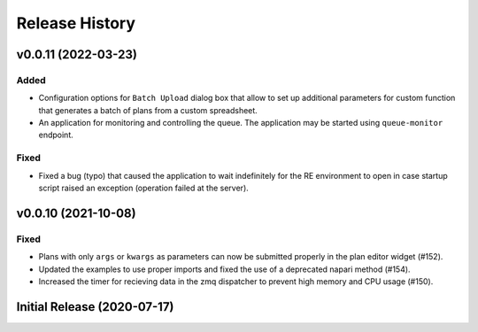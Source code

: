 ===============
Release History
===============

v0.0.11 (2022-03-23)
====================

Added
-----

- Configuration options for ``Batch Upload`` dialog box that allow
  to set up additional parameters for custom function that generates
  a batch of plans from a custom spreadsheet.
- An application for monitoring and controlling the queue. The application
  may be started using ``queue-monitor`` endpoint.

Fixed
-----

- Fixed a bug (typo) that caused the application to wait indefinitely for
  the RE environment to open in case startup script raised an exception
  (operation failed at the server).

v0.0.10 (2021-10-08)
====================

Fixed
-----

- Plans with only ``args`` or ``kwargs`` as parameters can now be
  submitted properly in the plan editor widget (#152).
- Updated the examples to use proper imports and fixed the use
  of a deprecated napari method (#154).
- Increased the timer for recieving data in the zmq dispatcher
  to prevent high memory and CPU usage (#150).

Initial Release (2020-07-17)
============================
